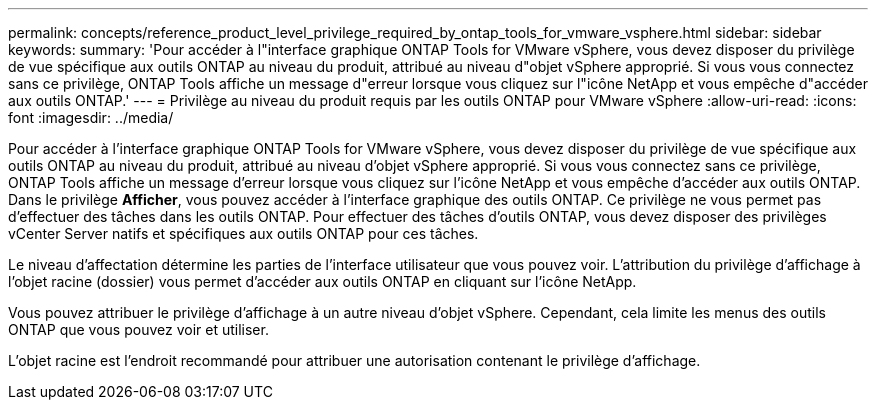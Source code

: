 ---
permalink: concepts/reference_product_level_privilege_required_by_ontap_tools_for_vmware_vsphere.html 
sidebar: sidebar 
keywords:  
summary: 'Pour accéder à l"interface graphique ONTAP Tools for VMware vSphere, vous devez disposer du privilège de vue spécifique aux outils ONTAP au niveau du produit, attribué au niveau d"objet vSphere approprié. Si vous vous connectez sans ce privilège, ONTAP Tools affiche un message d"erreur lorsque vous cliquez sur l"icône NetApp et vous empêche d"accéder aux outils ONTAP.' 
---
= Privilège au niveau du produit requis par les outils ONTAP pour VMware vSphere
:allow-uri-read: 
:icons: font
:imagesdir: ../media/


[role="lead"]
Pour accéder à l'interface graphique ONTAP Tools for VMware vSphere, vous devez disposer du privilège de vue spécifique aux outils ONTAP au niveau du produit, attribué au niveau d'objet vSphere approprié. Si vous vous connectez sans ce privilège, ONTAP Tools affiche un message d'erreur lorsque vous cliquez sur l'icône NetApp et vous empêche d'accéder aux outils ONTAP.
Dans le privilège *Afficher*, vous pouvez accéder à l'interface graphique des outils ONTAP. Ce privilège ne vous permet pas d'effectuer des tâches dans les outils ONTAP. Pour effectuer des tâches d'outils ONTAP, vous devez disposer des privilèges vCenter Server natifs et spécifiques aux outils ONTAP pour ces tâches.

Le niveau d'affectation détermine les parties de l'interface utilisateur que vous pouvez voir. L'attribution du privilège d'affichage à l'objet racine (dossier) vous permet d'accéder aux outils ONTAP en cliquant sur l'icône NetApp.

Vous pouvez attribuer le privilège d'affichage à un autre niveau d'objet vSphere. Cependant, cela limite les menus des outils ONTAP que vous pouvez voir et utiliser.

L'objet racine est l'endroit recommandé pour attribuer une autorisation contenant le privilège d'affichage.
